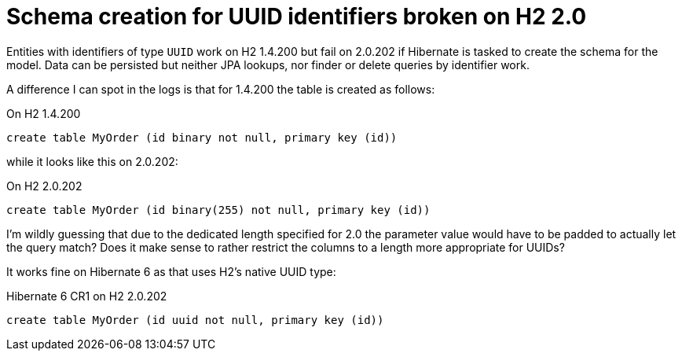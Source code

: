 = Schema creation for UUID identifiers broken on H2 2.0

Entities with identifiers of type `UUID` work on H2 1.4.200 but fail on 2.0.202 if Hibernate is tasked to create the schema for the model.
Data can be persisted but neither JPA lookups, nor finder or delete queries by identifier work.

A difference I can spot in the logs is that for 1.4.200 the table is created as follows:

.On H2 1.4.200
[source]
----
create table MyOrder (id binary not null, primary key (id))
----

while it looks like this on 2.0.202:

.On H2 2.0.202
[source]
----
create table MyOrder (id binary(255) not null, primary key (id))
----

I'm wildly guessing that due to the dedicated length specified for 2.0 the parameter value would have to be padded to actually let the query match?
Does it make sense to rather restrict the columns to a length more appropriate for UUIDs?

It works fine on Hibernate 6 as that uses H2's native UUID type:

.Hibernate 6 CR1 on H2 2.0.202
[source]
----
create table MyOrder (id uuid not null, primary key (id))
---- 
